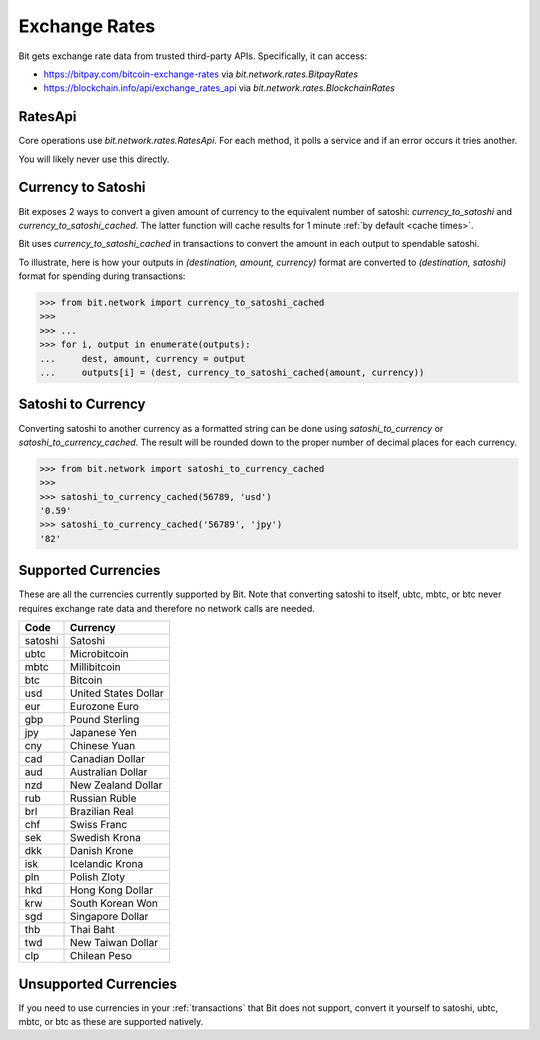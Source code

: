 .. _exchange rates:

Exchange Rates
==============

Bit gets exchange rate data from trusted third-party APIs. Specifically,
it can access:

- `<https://bitpay.com/bitcoin-exchange-rates>`_ via `bit.network.rates.BitpayRates`
- `<https://blockchain.info/api/exchange_rates_api>`_ via `bit.network.rates.BlockchainRates`

RatesApi
--------

Core operations use `bit.network.rates.RatesApi`. For each method,
it polls a service and if an error occurs it tries another.

You will likely never use this directly.

Currency to Satoshi
-------------------

Bit exposes 2 ways to convert a given amount of currency to the equivalent
number of satoshi: `currency_to_satoshi` and `currency_to_satoshi_cached`. The
latter function will cache results for 1 minute :ref:`by default <cache times>`.

Bit uses `currency_to_satoshi_cached` in transactions to convert the amount in
each output to spendable satoshi.

To illustrate, here is how your outputs in `(destination, amount, currency)`
format are converted to `(destination, satoshi)` format for spending during
transactions:

.. code-block:: python

    >>> from bit.network import currency_to_satoshi_cached
    >>>
    >>> ...
    >>> for i, output in enumerate(outputs):
    ...     dest, amount, currency = output
    ...     outputs[i] = (dest, currency_to_satoshi_cached(amount, currency))

Satoshi to Currency
-------------------

Converting satoshi to another currency as a formatted string can be done using
`satoshi_to_currency` or `satoshi_to_currency_cached`. The result will be
rounded down to the proper number of decimal places for each currency.

.. code-block:: python

    >>> from bit.network import satoshi_to_currency_cached
    >>>
    >>> satoshi_to_currency_cached(56789, 'usd')
    '0.59'
    >>> satoshi_to_currency_cached('56789', 'jpy')
    '82'

.. _supported currencies:

Supported Currencies
--------------------

These are all the currencies currently supported by Bit. Note that converting
satoshi to itself, ubtc, mbtc, or btc never requires exchange rate data and
therefore no network calls are needed.

+---------+----------------------+
| Code    | Currency             |
+=========+======================+
| satoshi | Satoshi              |
+---------+----------------------+
| ubtc    | Microbitcoin         |
+---------+----------------------+
| mbtc    | Millibitcoin         |
+---------+----------------------+
| btc     | Bitcoin              |
+---------+----------------------+
| usd     | United States Dollar |
+---------+----------------------+
| eur     | Eurozone Euro        |
+---------+----------------------+
| gbp     | Pound Sterling       |
+---------+----------------------+
| jpy     | Japanese Yen         |
+---------+----------------------+
| cny     | Chinese Yuan         |
+---------+----------------------+
| cad     | Canadian Dollar      |
+---------+----------------------+
| aud     | Australian Dollar    |
+---------+----------------------+
| nzd     | New Zealand Dollar   |
+---------+----------------------+
| rub     | Russian Ruble        |
+---------+----------------------+
| brl     | Brazilian Real       |
+---------+----------------------+
| chf     | Swiss Franc          |
+---------+----------------------+
| sek     | Swedish Krona        |
+---------+----------------------+
| dkk     | Danish Krone         |
+---------+----------------------+
| isk     | Icelandic Krona      |
+---------+----------------------+
| pln     | Polish Zloty         |
+---------+----------------------+
| hkd     | Hong Kong Dollar     |
+---------+----------------------+
| krw     | South Korean Won     |
+---------+----------------------+
| sgd     | Singapore Dollar     |
+---------+----------------------+
| thb     | Thai Baht            |
+---------+----------------------+
| twd     | New Taiwan Dollar    |
+---------+----------------------+
| clp     | Chilean Peso         |
+---------+----------------------+

.. _unsupported currencies:

Unsupported Currencies
----------------------

If you need to use currencies in your :ref:`transactions` that Bit does not
support, convert it yourself to satoshi, ubtc, mbtc, or btc as these are
supported natively.
